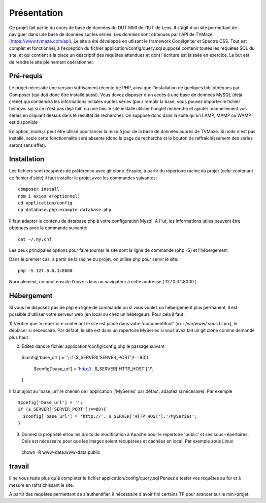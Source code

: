 ############
Présentation
############

Ce projet fait partie du cours de base de données du DUT MMI de l'IUT de Lens.
Il s'agit d'un site permettant de naviguer dans une base de données sur les
séries.
Les données sont obtenues par l'API de TVMaze
(https://www.tvmaze.com/api). Le site a été développé en utlisant le framework
CodeIgniter et Spectre CSS.
Tout est complet et fonctionnel, à l'exception du fichier
application/config/query.sql supposé contenir toutes les requêtes SQL du site,
et qui contient à la place un descriptif des requêtes attendues et dont l'écriture
est laissée en exercice. Le but est de rendre le site pleinement opérationnel.


**********
Pré-requis
**********

Le projet nécessite une version suffisament récente de PHP, ainsi que
l'installation de quelques bibliothèques par Composer
(qui doit donc être installé aussi). Vous devez disposer d'un accès à une base
de données MySQL (déjà créée) qui contiendra les informations initiales sur les
séries (pour remplir la base, vous pouvez importer le fichier tvshows.sql si ce
n'est pas déjà fait, ou une fois le site installé utiliser l'onglet recherche
et ajouter manuellement vos séries en cliquant dessus dans le résultat de
recherche). On suppose donc dans la suite qu'un LAMP, MAMP ou WAMP est disponible

En option, node.js peut être utilisé pour
lancer la mise à jour de la base de données auprès de TVMaze. Si node n'est pas
installé, seule cette fonctionnalité sera absente (donc la page de recherche et
le bouton de raffraîchissement des séries seront sans effet).


************
Installation
************

Les fichiers sont récupérés de préférence avec git clone. Ensuite,
à partir du répertoire racine du projet (celui contenant ce fichier d'aide) il
faut installer le projet avec les commandes suivantes::

  composer install
  npm i axios #(optionnel)
  cd application/config
  cp database.php.example database.php

Il faut adapter le contenu de database.php à votre configuration Mysql.
A l'iut, les informations utiles peuvent être obtenues avec la commande suivante::

  cat ~/.my.cnf

Les deux principales options pour faire tourner le site sont la ligne de commande (php -S)
et l'hébergement

Dans le premier cas, à partir de la racine du projet, on utilise php pour servir le
site::

  php -S 127.0.0.1:8000

Normalement, on peut ensuite l'ouvrir dans un navigateur à cette addresse
( 127.0.0.1:8000 )


***********
Hébergement
***********


Si vous ne disposez pas de php en ligne de commande ou si vous voulez un hébergement plus permanent,
il est possible d'utiliser votre serveur web (en local ou chez un hébergeur). Pour cela il faut :

1) Vérifier que le répertoire contenant le site est placé dans votre 'documentRoot'
(ex : /var/www/ sous Linux), le déplacer si nécessaire. Par défaut, le site est dans un répertoire
MySeries si vous avez fait un git clone comme demandé plus haut

2) Editez dans le fichier application/config/config.php le passage suivant ::

  $config['base_url'] = '';
  if ($_SERVER['SERVER_PORT']!==80){
    $config['base_url'] = 'http://'. $_SERVER['HTTP_HOST'].'/';
  }
 
Il faut ajout au 'base_url' le chemin de l'application ('MySeries' par défaut, adaptez
si nécesaire). Par exemple ::

  $config['base_url'] = '';
  if ($_SERVER['SERVER_PORT']!==80){
    $config['base_url'] = 'http://'. $_SERVER['HTTP_HOST'].'/MySeries';
  }

3) Donnez la propriété et/ou les droits de modification à Apache pour le répertoire 'public' et ses sous-répertoires. Cela est nécessaire pour que les images soient récupérées et cachées en local. Par exemple sous Linux ::

  chown -R www-data:www-data public


*******
travail
*******

Il ne vous reste plus qu'à compléter le fichier application/config/query.sql
Pensez à tester vos requêtes au fur et à mesure en rafraichissant le site.

A partir des requêtes permettant de s'authentifier, il nécessaire d'avoir fini
certains TP pour avancer sur le mini-projet.
